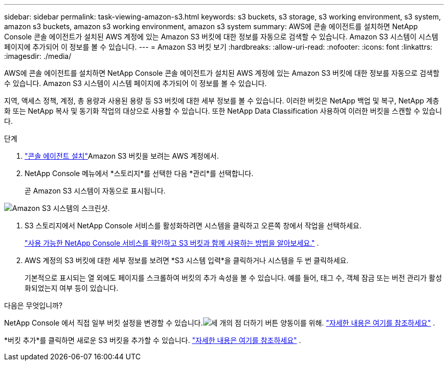 ---
sidebar: sidebar 
permalink: task-viewing-amazon-s3.html 
keywords: s3 buckets, s3 storage, s3 working environment, s3 system, amazon s3 buckets, amazon s3 working environment, amazon s3 system 
summary: AWS에 콘솔 에이전트를 설치하면 NetApp Console 콘솔 에이전트가 설치된 AWS 계정에 있는 Amazon S3 버킷에 대한 정보를 자동으로 검색할 수 있습니다.  Amazon S3 시스템이 시스템 페이지에 추가되어 이 정보를 볼 수 있습니다. 
---
= Amazon S3 버킷 보기
:hardbreaks:
:allow-uri-read: 
:nofooter: 
:icons: font
:linkattrs: 
:imagesdir: ./media/


[role="lead"]
AWS에 콘솔 에이전트를 설치하면 NetApp Console 콘솔 에이전트가 설치된 AWS 계정에 있는 Amazon S3 버킷에 대한 정보를 자동으로 검색할 수 있습니다.  Amazon S3 시스템이 시스템 페이지에 추가되어 이 정보를 볼 수 있습니다.

지역, 액세스 정책, 계정, 총 용량과 사용된 용량 등 S3 버킷에 대한 세부 정보를 볼 수 있습니다.  이러한 버킷은 NetApp 백업 및 복구, NetApp 계층화 또는 NetApp 복사 및 동기화 작업의 대상으로 사용할 수 있습니다.  또한 NetApp Data Classification 사용하여 이러한 버킷을 스캔할 수 있습니다.

.단계
. https://docs.netapp.com/us-en/console-setup-admin/task-quick-start-connector-aws.html["콘솔 에이전트 설치"^]Amazon S3 버킷을 보려는 AWS 계정에서.
. NetApp Console 메뉴에서 *스토리지*를 선택한 다음 *관리*를 선택합니다.
+
곧 Amazon S3 시스템이 자동으로 표시됩니다.



image:screenshot-amazon-s3-we.png["Amazon S3 시스템의 스크린샷."]

. S3 스토리지에서 NetApp Console 서비스를 활성화하려면 시스템을 클릭하고 오른쪽 창에서 작업을 선택하세요.
+
link:task-s3-enable-data-services.html["사용 가능한 NetApp Console 서비스를 확인하고 S3 버킷과 함께 사용하는 방법을 알아보세요."] .

. AWS 계정의 S3 버킷에 대한 세부 정보를 보려면 *S3 시스템 입력*을 클릭하거나 시스템을 두 번 클릭하세요.
+
기본적으로 표시되는 열 외에도 페이지를 스크롤하여 버킷의 추가 속성을 볼 수 있습니다. 예를 들어, 태그 수, 객체 잠금 또는 버전 관리가 활성화되었는지 여부 등이 있습니다.



.다음은 무엇입니까?
NetApp Console 에서 직접 일부 버킷 설정을 변경할 수 있습니다.image:button-horizontal-more.gif["세 개의 점 더하기 버튼"] 양동이를 위해. link:task-change-s3-bucket-settings.html["자세한 내용은 여기를 참조하세요"] .

*버킷 추가*를 클릭하면 새로운 S3 버킷을 추가할 수 있습니다. link:task-add-s3-bucket.html["자세한 내용은 여기를 참조하세요"] .
